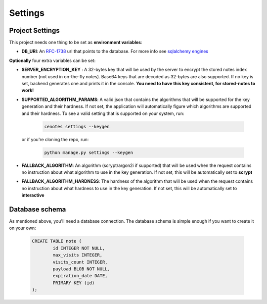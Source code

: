 Settings
========


Project Settings
----------------

This project needs one thing to be set as **environment variables**:

* **DB_URI**: An `RFC-1738`_ url that points to the database. For more info see `sqlalchemy engines`_

**Optionally** four extra variables can be set:

* **SERVER_ENCRYPTION_KEY** : A 32-bytes key that will be used by the server
  to encrypt the stored notes index number (not used in on-the-fly notes). Base64 keys that are
  decoded as 32-bytes are also supported. If no key is set, backend generates one and prints
  it in the console. **You need to have this key consistent, for stored-notes to work!**
* **SUPPORTED_ALGORITHM_PARAMS**: A valid json that contains the algorithms that will be supported
  for the key generation and their hardness. If not set, the application will automatically figure
  which algorithms are supported and their hardness. To see a valid setting that is supported on
  your system, run:

     .. code-block:: bash

        cenotes settings --keygen

  or if you're cloning the repo, run:

     .. code-block:: bash

        python manage.py settings --keygen

* **FALLBACK_ALGORITHM**: An algorithm (scrypt/argon2i if supported) that will be
  used when the request contains no instruction about what algorithm to use in the
  key generation. If not set, this will be automatically set to **scrypt**
* **FALLBACK_ALGORITHM_HARDNESS**: The hardness of the algorithm that will be
  used when the request contains no instruction about what hardness to use in the
  key generation. If not set, this will be automatically set to **interactive**

Database schema
---------------

As mentioned above, you'll need a database connection. The database schema is
simple enough if you want to create it on your own:

   .. code-block:: sql

      CREATE TABLE note (
              id INTEGER NOT NULL,
              max_visits INTEGER,
              visits_count INTEGER,
              payload BLOB NOT NULL,
              expiration_date DATE,
              PRIMARY KEY (id)
      );


.. _RFC-1738: https://www.ietf.org/rfc/rfc1738.txt
.. _sqlalchemy engines: http://docs.sqlalchemy.org/en/latest/core/engines.html
